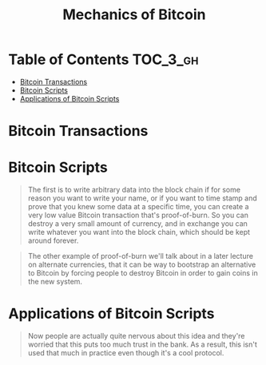 #+TITLE: Mechanics of Bitcoin

* Table of Contents :TOC_3_gh:
- [[#bitcoin-transactions][Bitcoin Transactions]]
- [[#bitcoin-scripts][Bitcoin Scripts]]
- [[#applications-of-bitcoin-scripts][Applications of Bitcoin Scripts]]

* Bitcoin Transactions
[[file:img/screenshot_2017-10-18_08-31-28.png]]

[[file:img/screenshot_2017-10-20_08-24-41.png]]

[[file:img/screenshot_2017-10-20_08-25-15.png]]

[[file:img/screenshot_2017-10-20_08-26-22.png]]

[[file:img/screenshot_2017-10-20_08-26-45.png]]

[[file:img/screenshot_2017-10-20_08-27-19.png]]

[[file:img/screenshot_2017-10-20_08-28-08.png]]

[[file:img/screenshot_2017-10-20_08-28-27.png]]
* Bitcoin Scripts
[[file:img/screenshot_2017-10-22_00-34-25.png]]

[[file:img/screenshot_2017-10-22_00-34-58.png]]

[[file:img/screenshot_2017-10-22_00-35-18.png]]

[[file:img/screenshot_2017-10-22_00-35-37.png]]

[[file:img/screenshot_2017-10-22_00-35-55.png]]

[[file:img/screenshot_2017-10-22_00-36-30.png]]

[[file:img/screenshot_2017-10-22_00-36-41.png]]

[[file:img/screenshot_2017-10-22_00-37-12.png]]

[[file:img/screenshot_2017-10-22_00-37-34.png]]

[[file:img/screenshot_2017-10-22_00-39-46.png]]

#+BEGIN_QUOTE
The first is to write arbitrary data into the block chain if for some reason you want to write your name, or if you want to time stamp and prove that you knew some data at a specific time, you can create a very low value Bitcoin transaction that's proof-of-burn.
So you can destroy a very small amount of currency, and in exchange you can write whatever you want into the block chain, which should be kept around forever. 
#+END_QUOTE

#+BEGIN_QUOTE
The other example of proof-of-burn we'll talk about in a later lecture on alternate currencies,
that it can be way to bootstrap an alternative to Bitcoin by forcing people to destroy Bitcoin in order to gain coins in the new system. 
#+END_QUOTE

[[file:img/screenshot_2017-10-22_00-41-50.png]]

[[file:img/screenshot_2017-10-22_00-46-06.png]]

[[file:img/screenshot_2017-10-22_00-44-03.png]]

[[file:img/screenshot_2017-10-22_00-44-26.png]]
* Applications of Bitcoin Scripts
[[file:img/screenshot_2017-10-22_00-48-20.png]]

[[file:img/screenshot_2017-10-22_00-48-51.png]]

[[file:img/screenshot_2017-10-22_00-49-05.png]]

[[file:img/screenshot_2017-10-22_00-49-24.png]]

[[file:img/screenshot_2017-10-22_00-49-55.png]]

#+BEGIN_QUOTE
Now people are actually quite nervous about this idea and they're worried that this puts too much trust in the bank.
As a result, this isn't used that much in practice even though it's a cool protocol. 
#+END_QUOTE

[[file:img/screenshot_2017-10-22_00-50-48.png]]

[[file:img/screenshot_2017-10-22_00-51-13.png]]

[[file:img/screenshot_2017-10-22_00-51-37.png]]

[[file:img/screenshot_2017-10-22_00-51-58.png]]

[[file:img/screenshot_2017-10-22_00-52-11.png]]
